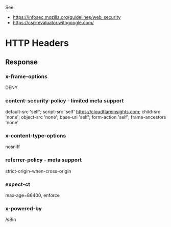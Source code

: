 See:
  - https://infosec.mozilla.org/guidelines/web_security
  - https://csp-evaluator.withgoogle.com/

* HTTP Headers
** Response
*** x-frame-options
DENY
*** content-security-policy - limited meta support
default-src 'self'; script-src 'self' https://cloudflareinsights.com; child-src 'none'; object-src 'none'; base-uri 'self'; form-action 'self'; frame-ancestors 'none'
*** x-content-type-options
nosniff
*** referrer-policy - meta support
strict-origin-when-cross-origin
*** expect-ct
max-age=86400, enforce
*** x-powered-by
/sBin
